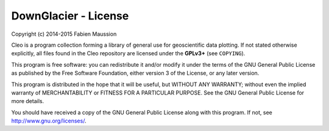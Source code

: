 DownGlacier - License
=====================

Copyright (c) 2014-2015 Fabien Maussion

Cleo is a program collection forming a library of general use for
geoscientific data plotting. If not stated otherwise
explicitly, all files found in the Cleo repository are licensed under the
**GPLv3+** (see ``COPYING``).

This program is free software: you can redistribute it and/or modify
it under the terms of the GNU General Public License as published by
the Free Software Foundation, either version 3 of the License, or
any later version.

This program is distributed in the hope that it will be useful,
but WITHOUT ANY WARRANTY; without even the implied warranty of
MERCHANTABILITY or FITNESS FOR A PARTICULAR PURPOSE.  See the
GNU General Public License for more details.

You should have received a copy of the GNU General Public License
along with this program.  If not, see http://www.gnu.org/licenses/.